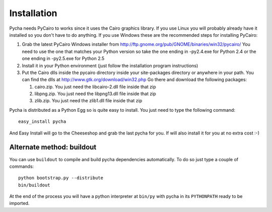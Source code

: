 ============
Installation
============

Pycha needs PyCairo to works since it uses the Cairo graphics library. If you
use Linux you will probably already have it installed so you don't have to do
anything. If you use Windows these are the recommended steps for installing
PyCairo:

1. Grab the latest PyCairo Windows installer from
   http://ftp.gnome.org/pub/GNOME/binaries/win32/pycairo/ You need to use the
   one that matches your Python version so take the one ending in -py2.4.exe
   for Python 2.4 or the one ending in -py2.5.exe for Python 2.5
2. Install it in your Python environment (just follow the installation
   program instructions)
3. Put the Cairo dlls inside the pycairo directory inside your site-packages
   directory or anywhere in your path. You can find the dlls at
   http://www.gtk.org/download/win32.php Go there and download
   the following packages:

   1. cairo.zip. You just need the libcairo-2.dll file inside that zip
   2. libpng.zip. You just need the libpng13.dll file inside that zip
   3. zlib.zip. You just need the zlib1.dll file inside that zip

Pycha is distributed as a Python Egg so is quite easy to install. You just need
to type the following command::

  easy_install pycha

And Easy Install will go to the Cheeseshop and grab the last pycha for you. If
will also install it for you at no extra cost :-)


Alternate method: buildout
--------------------------

You can use ``buildout`` to compile and build pycha dependencies automatically. To do so just type a couple of commands::

  python bootstrap.py --distribute
  bin/buildout

At the end of the process you will have a python interpreter at ``bin/py``
with pycha in its ``PYTHONPATH`` ready to be imported.
